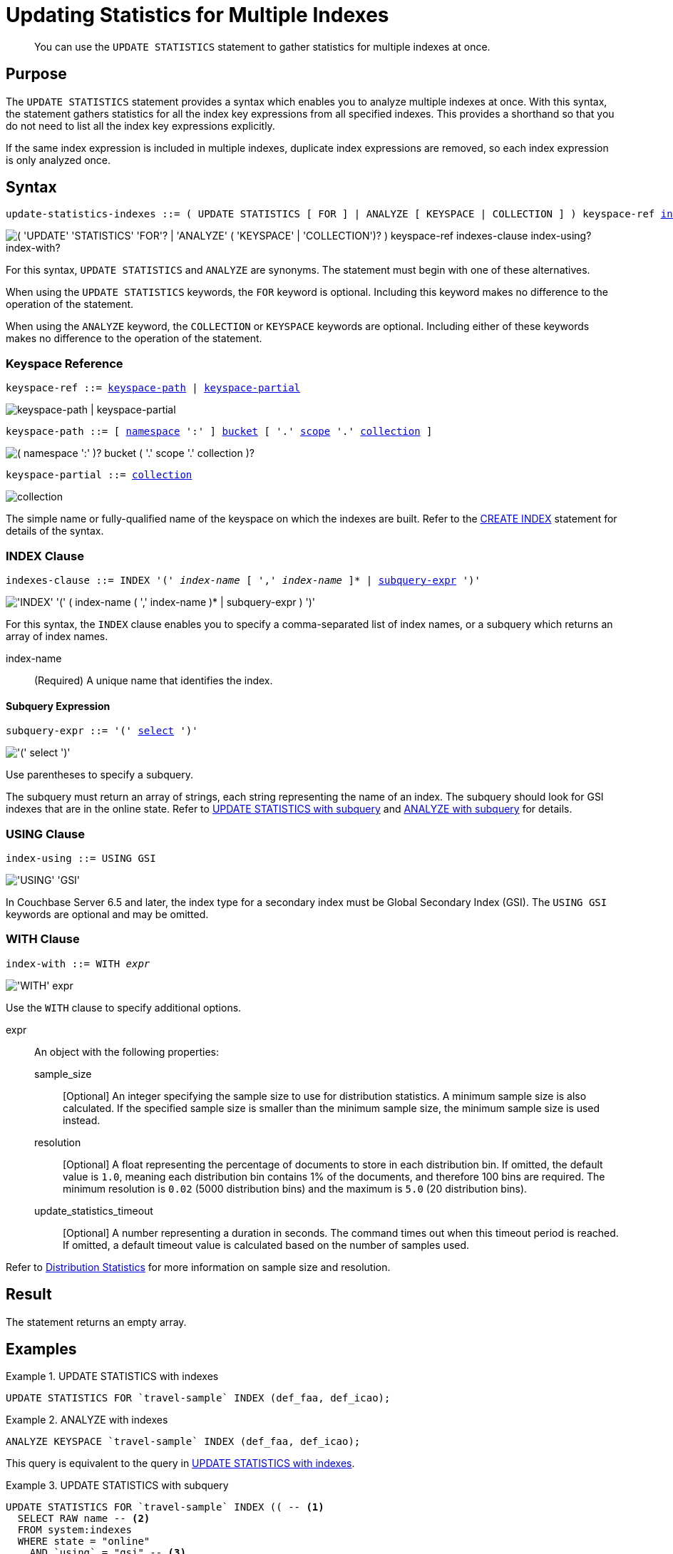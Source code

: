= Updating Statistics for Multiple Indexes
:page-topic-type: concept
:page-status: Couchbase Server 7.0
:imagesdir: ../../assets/images

// Cross-references
:n1ql: xref:n1ql-language-reference
:cbo: {n1ql}/cost-based-optimizer.adoc
:selectclause: {n1ql}/selectclause.adoc
:keyspace-ref: {n1ql}/createindex.adoc#keyspace-ref
:distribution-stats: {cbo}#distribution-stats
:logical-hierarchy: xref:n1ql-intro/sysinfo.adoc#logical-hierarchy

//Related links
:updatestatistics: {n1ql}/updatestatistics.adoc
:statistics-expressions: {n1ql}/statistics-expressions.adoc
:statistics-index: {n1ql}/statistics-index.adoc
:statistics-indexes: {n1ql}/statistics-indexes.adoc
:statistics-delete: {n1ql}/statistics-delete.adoc

[abstract]
You can use the `UPDATE STATISTICS` statement to gather statistics for multiple indexes at once.

== Purpose

The `UPDATE STATISTICS` statement provides a syntax which enables you to analyze multiple indexes at once.
With this syntax, the statement gathers statistics for all the index key expressions from all specified indexes. 
This provides a shorthand so that you do not need to list all the index key expressions explicitly.

If the same index expression is included in multiple indexes, duplicate index expressions are removed, so each index expression is only analyzed once.

== Syntax

[subs="normal"]
----
update-statistics-indexes ::= ( UPDATE STATISTICS [ FOR ] | ANALYZE [ KEYSPACE | COLLECTION ] ) keyspace-ref <<indexes-clause>> [ <<index-using>> ] [ <<index-with>> ]
----

image::n1ql-language-reference/update-statistics-indexes.png["( 'UPDATE' 'STATISTICS' 'FOR'? | 'ANALYZE' ( 'KEYSPACE' | 'COLLECTION')? ) keyspace-ref indexes-clause index-using? index-with?"]

For this syntax, `UPDATE STATISTICS` and `ANALYZE` are synonyms.
The statement must begin with one of these alternatives.

When using the `UPDATE STATISTICS` keywords, the `FOR` keyword is optional.
Including this keyword makes no difference to the operation of the statement.

When using the `ANALYZE` keyword, the `COLLECTION` or `KEYSPACE` keywords are optional.
Including either of these keywords makes no difference to the operation of the statement.

[[keyspace-ref,keyspace-ref]]
=== Keyspace Reference

[subs="normal"]
----
keyspace-ref ::= <<keyspace-path>> | <<keyspace-partial>>
----

image::n1ql-language-reference/keyspace-ref.png["keyspace-path | keyspace-partial"]

[#keyspace-path,reftext="keyspace-path",subs="normal"]
----
keyspace-path ::= [ {logical-hierarchy}[namespace] ':' ] {logical-hierarchy}[bucket] [ '.' {logical-hierarchy}[scope] '.' {logical-hierarchy}[collection] ]
----

image::n1ql-language-reference/keyspace-path.png["( namespace ':' )? bucket ( '.' scope '.' collection )?"]

[#keyspace-partial,reftext="keyspace-partial",subs="normal"]
----
keyspace-partial ::= {logical-hierarchy}[collection]
----

image::n1ql-language-reference/keyspace-partial.png["collection"]

The simple name or fully-qualified name of the keyspace on which the indexes are built.
Refer to the {keyspace-ref}[CREATE INDEX] statement for details of the syntax.

[[indexes-clause,indexes-clause]]
=== INDEX Clause

[subs="normal"]
----
indexes-clause ::= INDEX '(' __index-name__ [ ',' __index-name__ ]* | <<subquery-expr>> ')'
----

image::n1ql-language-reference/indexes-clause.png["'INDEX' '(' ( index-name ( ',' index-name )* | subquery-expr ) ')'"]

For this syntax, the `INDEX` clause enables you to specify a comma-separated list of index names, or a subquery which returns an array of index names.

index-name:: (Required) A unique name that identifies the index.

[[subquery-expr,subquery-expr]]
==== Subquery Expression

[subs="normal"]
----
subquery-expr ::= '(' {selectclause}[select] ')'
----

image::n1ql-language-reference/subquery-expr.png["'(' select ')'"]

Use parentheses to specify a subquery.

The subquery must return an array of strings, each string representing the name of an index.
The subquery should look for GSI indexes that are in the online state.
Refer to <<ex-3>> and <<ex-4>> for details.

[[index-using,index-using]]
=== USING Clause

[subs="normal"]
----
index-using ::= USING GSI
----

image::n1ql-language-reference/index-using.png["'USING' 'GSI'"]

In Couchbase Server 6.5 and later, the index type for a secondary index must be Global Secondary Index (GSI).
The `USING GSI` keywords are optional and may be omitted.

[[index-with,index-with]]
=== WITH Clause

[subs="normal"]
----
index-with ::= WITH __expr__
----

image::n1ql-language-reference/index-with.png["'WITH' expr"]

Use the `WITH` clause to specify additional options.

expr::
An object with the following properties:

sample_size;;
[Optional] An integer specifying the sample size to use for distribution statistics.
A minimum sample size is also calculated.
If the specified sample size is smaller than the minimum sample size, the minimum sample size is used instead.

resolution;;
[Optional] A float representing the percentage of documents to store in each distribution bin.
If omitted, the default value is `1.0`, meaning each distribution bin contains 1% of the documents, and therefore 100 bins are required.
The minimum resolution is `0.02` (5000 distribution bins) and the maximum is `5.0` (20 distribution bins).

update_statistics_timeout;;
[Optional] A number representing a duration in seconds.
The command times out when this timeout period is reached.
If omitted, a default timeout value is calculated based on the number of samples used.

Refer to {distribution-stats}[Distribution Statistics] for more information on sample size and resolution.

== Result

The statement returns an empty array.

== Examples

[[ex-1]]
.UPDATE STATISTICS with indexes
====
[source,n1ql]
----
UPDATE STATISTICS FOR `travel-sample` INDEX (def_faa, def_icao);
----
====

[[ex-2]]
.ANALYZE with indexes
====
[source,n1ql]
----
ANALYZE KEYSPACE `travel-sample` INDEX (def_faa, def_icao);
----

This query is equivalent to the query in <<ex-1>>.
====

[[ex-3]]
.UPDATE STATISTICS with subquery
====
[source,n1ql]
----
UPDATE STATISTICS FOR `travel-sample` INDEX (( -- <1>
  SELECT RAW name -- <2>
  FROM system:indexes
  WHERE state = "online"
    AND `using` = "gsi" -- <3>
    AND keyspace_id = "travel-sample" ));
----

<1> One set of parentheses delimits the whole group of index terms, and the other set of parentheses delimits the subquery, leading to a double set of parentheses.

<2> The `RAW` keyword forces the subquery to return a flattened array of strings, each of which refers to an index name.

<3> Since `USING` is a reserved keyword, you need to surround it in backticks in the query.
====

[[ex-4]]
.ANALYZE with subquery
====
[source,n1ql]
----
ANALYZE KEYSPACE `travel-sample`.modes.train INDEX ((
  SELECT RAW name
  FROM system:indexes
  WHERE state = "online"
    AND `using` = "gsi"
    AND bucket_id = "travel-sample" 
    AND scope_id = "modes"
    AND keyspace_id = "train" ));
----

This query is similar to the query in <<ex-4>> but analyzes the indexes in a named collection.
====

== Related Links

* {updatestatistics}[UPDATE STATISTICS] overview
* {statistics-expressions}[Updating Statistics for Index Expressions]
* {statistics-index}[Updating Statistics for a Single Index]
* {statistics-delete}[Deleting Statistics]
* {cbo}[Cost-Based Optimizer]